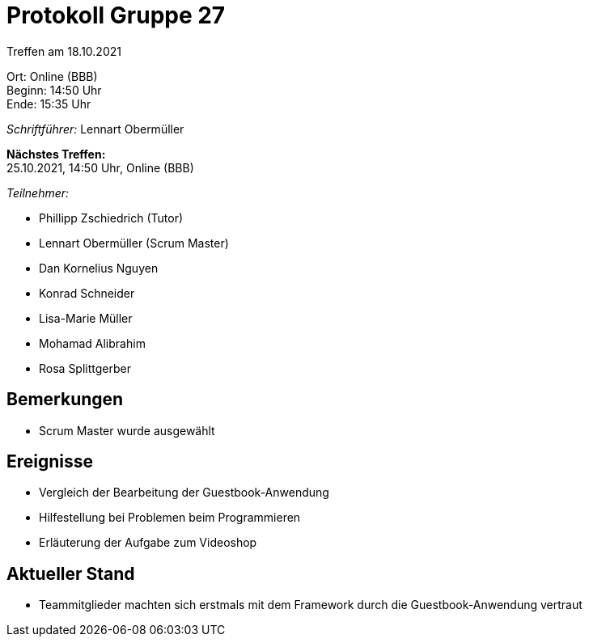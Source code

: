 = Protokoll Gruppe 27

Treffen am 18.10.2021

Ort:      Online (BBB) +
Beginn:   14:50 Uhr +
Ende:     15:35 Uhr

__Schriftführer:__ Lennart Obermüller

*Nächstes Treffen:* +
25.10.2021, 14:50 Uhr, Online (BBB)

__Teilnehmer:__
//Tabellarisch oder Aufzählung, Kennzeichnung von Teilnehmern mit besonderer Rolle (z.B. Kunde)

- Phillipp Zschiedrich (Tutor)
- Lennart Obermüller (Scrum Master)
- Dan Kornelius Nguyen
- Konrad Schneider
- Lisa-Marie Müller
- Mohamad Alibrahim
- Rosa Splittgerber

== Bemerkungen
- Scrum Master wurde ausgewählt

== Ereignisse
- Vergleich der Bearbeitung der Guestbook-Anwendung
- Hilfestellung bei Problemen beim Programmieren
- Erläuterung der Aufgabe zum Videoshop

== Aktueller Stand
- Teammitglieder machten sich erstmals mit dem Framework durch die Guestbook-Anwendung vertraut
